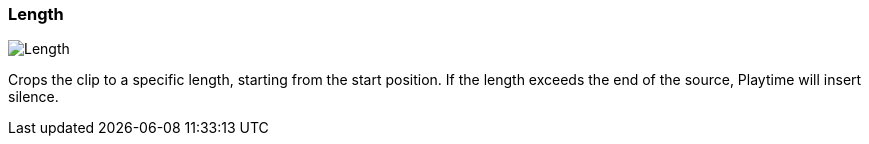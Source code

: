 ifdef::pdf-theme[[[inspector-clip-length,Length]]]
ifndef::pdf-theme[[[inspector-clip-length,Length]]]
=== Length

image::playtime::generated/screenshots/elements/inspector/clip/length.png[Length]

Crops the clip to a specific length, starting from the start position. If the length exceeds the end of the source, Playtime will insert silence.

